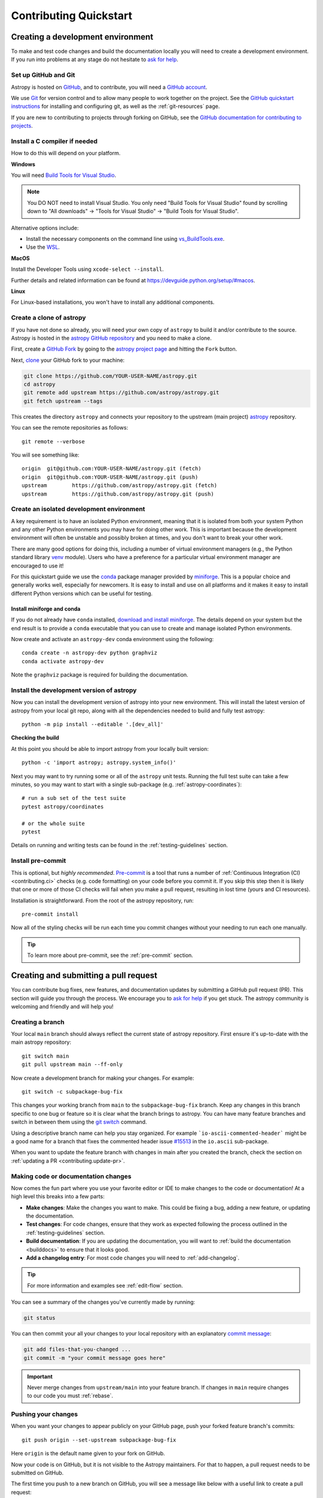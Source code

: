 .. _contributing_quickstart:

=========================
Contributing Quickstart
=========================

.. _contributing_environment:

Creating a development environment
==================================

To make and test code changes and build the documentation locally you will need to
create a development environment. If you run into problems at any stage do not hesitate
to `ask for help <https://www.astropy.org/help.html>`_.

Set up GitHub and Git
---------------------

Astropy is hosted on `GitHub <https://www.github.com/astropy/astropy>`_, and to
contribute, you will need a `GitHub account
<https://docs.github.com/en/get-started/start-your-journey/creating-an-account-on-github>`_.

We use `Git <https://git-scm.com/>`_ for version control and to allow many people to
work together on the project. See the `GitHub quickstart instructions
<https://docs.github.com/en/get-started/quickstart/set-up-git>`__ for installing and
configuring git, as well as the :ref:`git-resources` page.

If you are new to contributing to projects through forking on GitHub, see the
`GitHub documentation for contributing to projects
<https://docs.github.com/en/get-started/quickstart/contributing-to-projects>`_.

Install a C compiler if needed
------------------------------

How to do this will depend on your platform.

**Windows**

You will need `Build Tools for Visual Studio
<https://visualstudio.microsoft.com/downloads/?q=build+tools>`_.

.. note::
        You DO NOT need to install Visual Studio.
        You only need "Build Tools for Visual Studio" found by
        scrolling down to "All downloads" -> "Tools for Visual Studio" -> "Build Tools
        for Visual Studio".

Alternative options include:

- Install the necessary components on the command line using `vs_BuildTools.exe <https://learn.microsoft.com/en-us/visualstudio/install/use-command-line-parameters-to-install-visual-studio?source=recommendations&view=vs-2022>`_.
- Use the `WSL <https://learn.microsoft.com/en-us/windows/wsl/install>`_.

**MacOS**

Install the Developer Tools using ``xcode-select --install``.

Further details and related information can be found at
https://devguide.python.org/setup/#macos.

**Linux**

For Linux-based installations, you won't have to install any additional components.

.. _contributing.forking:

Create a clone of astropy
-------------------------

If you have not done so already, you will need your own copy of ``astropy`` to
build it and/or contribute to the source. Astropy is hosted in the `astropy GitHub repository <https://www.github.com/astropy/astropy>`_ and you need to make a clone.

First, create a `GitHub Fork
<https://docs.github.com/en/pull-requests/collaborating-with-pull-requests/working-with-forks/fork-a-repo>`_ by going to the `astropy project page <https://github.com/astropy/astropy>`_
and hitting the ``Fork`` button.

Next, `clone <https://git-scm.com/docs/git-clone>`__ your GitHub fork to your machine:

.. code-block:: shell

    git clone https://github.com/YOUR-USER-NAME/astropy.git
    cd astropy
    git remote add upstream https://github.com/astropy/astropy.git
    git fetch upstream --tags

This creates the directory ``astropy`` and connects your repository to the upstream
(main project) `astropy <https://github.com/astropy/astropy>`__ repository.

You can see the remote repositories as follows::

    git remote --verbose

You will see something like::

    origin  git@github.com:YOUR-USER-NAME/astropy.git (fetch)
    origin  git@github.com:YOUR-USER-NAME/astropy.git (push)
    upstream        https://github.com/astropy/astropy.git (fetch)
    upstream        https://github.com/astropy/astropy.git (push)

.. _create-isolated-env:

Create an isolated development environment
------------------------------------------

A key requirement is to have an isolated Python environment, meaning that it is
isolated from both your system Python and any other Python environments you may have
for doing other work. This is important because the development environment will often
be unstable and possibly broken at times, and you don't want to break your other work.

There are many good options for doing this, including a number of virtual environment
managers (e.g., the Python standard library `venv <https://docs.python.org/3/library/venv.html>`_
module). Users who have a preference for a particular virtual environment manager are
encouraged to use it!

For this quickstart guide we use the `conda <https://docs.conda.io/en/latest/>`_ package
manager provided by `miniforge <https://github.com/conda-forge/miniforge>`_. This is a
popular choice and generally works well, especially for newcomers. It is easy to install
and use on all platforms and it makes it easy to install different Python versions which
can be useful for testing.

Install miniforge and conda
~~~~~~~~~~~~~~~~~~~~~~~~~~~

If you do not already have ``conda`` installed, `download and install miniforge
<https://github.com/conda-forge/miniforge/blob/main/README.md>`_. The details depend on
your system but the end result is to provide a ``conda`` executable that you can use
to create and manage isolated Python environments.

Now create and activate an ``astropy-dev`` conda environment using the following::

   conda create -n astropy-dev python graphviz
   conda activate astropy-dev

Note the ``graphviz`` package is required for building the documentation.

Install the development version of astropy
------------------------------------------

Now you can install the development version of astropy into your new environment. This
will install the latest version of astropy from your local git repo, along with
all the dependencies needed to build and fully test astropy::

   python -m pip install --editable '.[dev_all]'

**Checking the build**

At this point you should be able to import astropy from your locally built version::

   python -c 'import astropy; astropy.system_info()'

Next you may want to try running some or all of the ``astropy`` unit tests.
Running the full test suite can take a few minutes, so you may want to start with a
single sub-package (e.g. :ref:`astropy-coordinates`)::


   # run a sub set of the test suite
   pytest astropy/coordinates

   # or the whole suite
   pytest

Details on running and writing tests can be found in the :ref:`testing-guidelines`
section.

.. _contributing.pre-commit:

Install pre-commit
------------------

This is optional, but *highly recommended*. `Pre-commit <https://pre-commit.com/>`_ is a
tool that runs a number of :ref:`Continuous Integration (CI) <contributing.ci>` checks
(e.g. code formatting) on your code before you commit it. If you skip this step then it
is likely that one or more of those CI checks will fail when you make a pull request,
resulting in lost time (yours and CI resources).

Installation is straightforward. From the root of the astropy repository, run::

    pre-commit install

Now all of the styling checks will be
run each time you commit changes without your needing to run each one manually.

.. tip:: To learn more about pre-commit, see the :ref:`pre-commit` section.

.. _contributing.pull_request:

Creating and submitting a pull request
======================================

You can contribute bug fixes, new features, and documentation updates by submitting a
GitHub pull request (PR). This section will guide you through the process. We encourage
you to `ask for help <https://www.astropy.org/help.html>`_ if you get stuck. The astropy
community is welcoming and friendly and will help you!


Creating a branch
-----------------

Your local ``main`` branch should always reflect the current state of astropy repository.
First ensure it's up-to-date with the main astropy repository::

    git switch main
    git pull upstream main --ff-only

Now create a development branch for making your changes. For example::

    git switch -c subpackage-bug-fix

This changes your working branch from ``main`` to the ``subpackage-bug-fix`` branch.
Keep any changes in this branch specific to one bug or feature so it is clear what the
branch brings to astropy. You can have many feature branches and switch in between them
using the `git switch <https://git-scm.com/docs/git-switch>`_ command.

Using a descriptive branch name can help you stay organized. For example
```io-ascii-commented-header``` might be a good name for a branch that fixes the
commented header issue `#15513 <https://github.com/astropy/astropy/issues/15513>`_ in
the ``io.ascii`` sub-package.

When you want to update the feature branch with changes in main after
you created the branch, check the section on
:ref:`updating a PR <contributing.update-pr>`.

.. _contributing.commit-code:

Making code or documentation changes
------------------------------------

Now comes the fun part where you use your favorite editor or IDE to make changes to the
code or documentation! At a high level this breaks into a few parts:

- **Make changes**: Make the changes you want to make. This could be fixing a bug,
  adding a new feature, or updating the documentation.
- **Test changes**: For code changes, ensure that they work as expected following the
  process outlined in the :ref:`testing-guidelines` section.
- **Build documentation**: If you are updating the documentation, you will want to
  :ref:`build the documentation <builddocs>` to ensure that it looks good.
- **Add a changelog entry**: For most code changes you will need to
  :ref:`add-changelog`.

.. tip:: For more information and examples see :ref:`edit-flow` section.

You can see a summary of the changes you've currently made by running:

.. code-block:: shell

    git status

You can then commit your all your changes to your local repository with an explanatory
`commit message <https://tbaggery.com/2008/04/19/a-note-about-git-commit-messages.html>`_:

.. code-block:: shell

    git add files-that-you-changed ...
    git commit -m "your commit message goes here"

.. Important:: Never merge changes from ``upstream/main`` into your feature branch. If
   changes in ``main`` require changes to our code you must :ref:`rebase`.

.. _contributing.push-code:

Pushing your changes
--------------------

When you want your changes to appear publicly on your GitHub page, push your
forked feature branch's commits::

    git push origin --set-upstream subpackage-bug-fix

Here ``origin`` is the default name given to your fork on GitHub.

Now your code is on GitHub, but it is not visible to the Astropy maintainers. For that
to happen, a pull request needs to be submitted on GitHub.

The first time you push to a new branch on GitHub, you will see a message like below
with a useful link to create a pull request::

  remote: Create a pull request for 'subpackage-bug-fix' on GitHub by visiting:
  remote:      https://github.com/YOUR-USER-NAME/astropy/pull/new/subpackage-bug-fix


.. _quickstart-pull-request:

Making a pull request
---------------------

If everything looks good, you are ready to make a pull request (PR). A PR is how
code from your local repository becomes available to the GitHub community to review and
merged into project to appear the in the next release.

Most of the time you can just follow the link that ``git`` provided when you pushed
your branch and create the PR. If you don't have that link (and for a few more details), you can follow the :ref:`pull-request` instructions.

Follow the instructions in the PR template and fill it out as completely as possible.

If your PR is still a work in progress then instead of clicking "Create pull request",
click on the small down arrow next to it and select "`Create draft pull request <https://docs.github.com/en/pull-requests/collaborating-with-pull-requests/proposing-changes-to-your-work-with-pull-requests/about-pull-requests#draft-pull-requests>`__".
In addition, if your commits are not ready for CI testing, you
should include ``[ci skip]`` the last commit message – but note that code formatting
checks and documentation building will still be done. Formatting and style errors *should*
already have been fixed before committing if you have locally
:ref:`installed pre-commit<contributing.pre-commit>`; but if you have not,
you can use the :ref:`pre-commit_bot` to fix them automatically in the PR.

Once submitted (and marked as ready), this request goes to the astropy maintainers and
they will review the PR.

.. _contributing.update-pr:

Updating your pull request
--------------------------

Based on the review you get on your pull request, you will probably need to make
some adjustments. You can follow the :ref:`code committing steps <contributing.commit-code>`
again to address any feedback and update your pull request::

    git push origin subpackage-bug-fix

Any ``git push`` will automatically update your pull request with your branch's changes
and restart the :ref:`Continuous Integration <contributing.ci>` checks.

.. Important:: At this point please read (or at least skim) the sections :ref:`revise
    and push`, :ref:`rebase`, and :ref:`squash-if-necessary`. The information here
    covers situations that happen on occasion and can be cause trouble. As always if
    you have questions, ask for help from the maintainer reviewing your PR.

Tips for a successful pull request
----------------------------------

If you have made it to this point and submitted a pull request, one of the core
maintainers will take a look. To make the process as smooth and efficient as possible,
here are some tips:

- **Reference any existing open issue** to `link to that issue <https://docs.github.com/en/pull-requests/collaborating-with-pull-requests/proposing-changes-to-your-work-with-pull-requests/about-pull-requests#draft-pull-requests>`_ and close the
  issue if the PR is merged.
- **Ensure you have appropriate tests**.
- **Keep your pull requests as simple as possible** -- larger PRs take longer to review.
- **When practical, limit the scope of a PR to one sub-package** -- this means fewer
  required reviewers and a faster review process.
- **Ensure that CI is in a green state** -- any required failures should be addressed.
